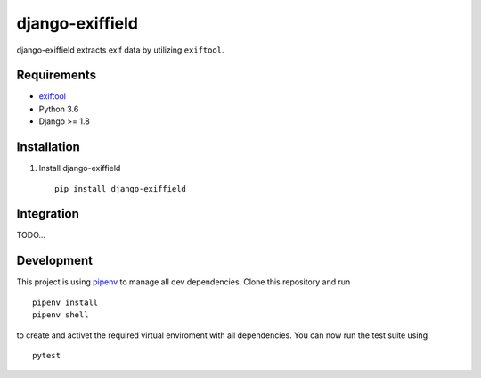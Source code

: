 =====================
django-exiffield
=====================


.. image:: https://img.shields.io/pypi/v/django-exiffield.svg
    :target: https://pypi.python.org/pypi/django-exiffield

.. image:: https://travis-ci.org/escaped/django-exiffield.png?branch=master
    :target: http://travis-ci.org/escaped/django-exiffield
    :alt: Build Status

.. image:: https://coveralls.io/repos/escaped/django-exiffield/badge.png?branch=master
    :target: https://coveralls.io/r/escaped/django-exiffield
    :alt: Coverage

.. image:: https://img.shields.io/pypi/pyversions/django-exiffield.svg

.. image:: https://img.shields.io/pypi/status/django-exiffield.svg

.. image:: https://img.shields.io/pypi/l/django-exiffield.svg


django-exiffield extracts exif data by utilizing ``exiftool``.

Requirements
===========

- `exiftool <https://www.sno.phy.queensu.ca/~phil/exiftool/>`_
- Python 3.6
- Django >= 1.8


Installation
===========

#. Install django-exiffield ::

    pip install django-exiffield


Integration
===========

TODO...

Development
===========

This project is using `pipenv <https://docs.pipenv.org/>`_ to manage all dev dependencies.
Clone this repository and run ::

   pipenv install
   pipenv shell


to create and activet the required virtual enviroment with all dependencies.
You can now run the test suite using ::

   pytest
